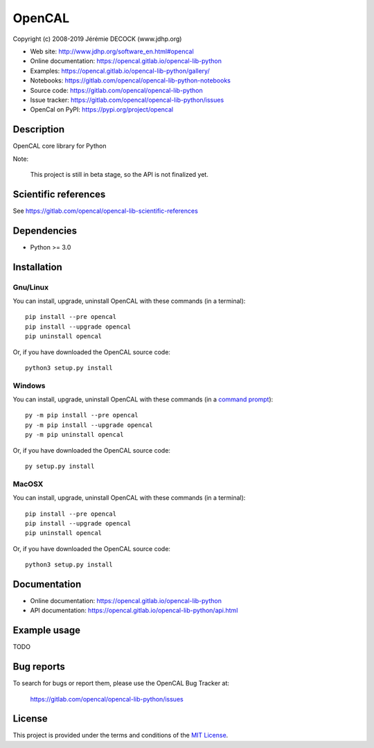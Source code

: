 =======
OpenCAL
=======

Copyright (c) 2008-2019 Jérémie DECOCK (www.jdhp.org)

* Web site: http://www.jdhp.org/software_en.html#opencal
* Online documentation: https://opencal.gitlab.io/opencal-lib-python
* Examples: https://opencal.gitlab.io/opencal-lib-python/gallery/

* Notebooks: https://gitlab.com/opencal/opencal-lib-python-notebooks
* Source code: https://gitlab.com/opencal/opencal-lib-python
* Issue tracker: https://gitlab.com/opencal/opencal-lib-python/issues
* OpenCal on PyPI: https://pypi.org/project/opencal


Description
===========

OpenCAL core library for Python

Note:

    This project is still in beta stage, so the API is not finalized yet.


Scientific references
=====================

See https://gitlab.com/opencal/opencal-lib-scientific-references


Dependencies
============

*  Python >= 3.0

.. _install:

Installation
============

Gnu/Linux
---------

You can install, upgrade, uninstall OpenCAL with these commands (in a
terminal)::

    pip install --pre opencal
    pip install --upgrade opencal
    pip uninstall opencal

Or, if you have downloaded the OpenCAL source code::

    python3 setup.py install

.. There's also a package for Debian/Ubuntu::
.. 
..     sudo apt-get install opencal

Windows
-------

.. Note:
.. 
..     The following installation procedure has been tested to work with Python
..     3.4 under Windows 7.
..     It should also work with recent Windows systems.

You can install, upgrade, uninstall OpenCAL with these commands (in a
`command prompt`_)::

    py -m pip install --pre opencal
    py -m pip install --upgrade opencal
    py -m pip uninstall opencal

Or, if you have downloaded the OpenCAL source code::

    py setup.py install

MacOSX
-------

.. Note:
.. 
..     The following installation procedure has been tested to work with Python
..     3.5 under MacOSX 10.9 (*Mavericks*).
..     It should also work with recent MacOSX systems.

You can install, upgrade, uninstall OpenCAL with these commands (in a
terminal)::

    pip install --pre opencal
    pip install --upgrade opencal
    pip uninstall opencal

Or, if you have downloaded the OpenCAL source code::

    python3 setup.py install


Documentation
=============

* Online documentation: https://opencal.gitlab.io/opencal-lib-python
* API documentation: https://opencal.gitlab.io/opencal-lib-python/api.html


Example usage
=============

TODO


Bug reports
===========

To search for bugs or report them, please use the OpenCAL Bug Tracker at:

    https://gitlab.com/opencal/opencal-lib-python/issues


License
=======

This project is provided under the terms and conditions of the `MIT License`_.


.. _MIT License: http://opensource.org/licenses/MIT
.. _command prompt: https://en.wikipedia.org/wiki/Cmd.exe
